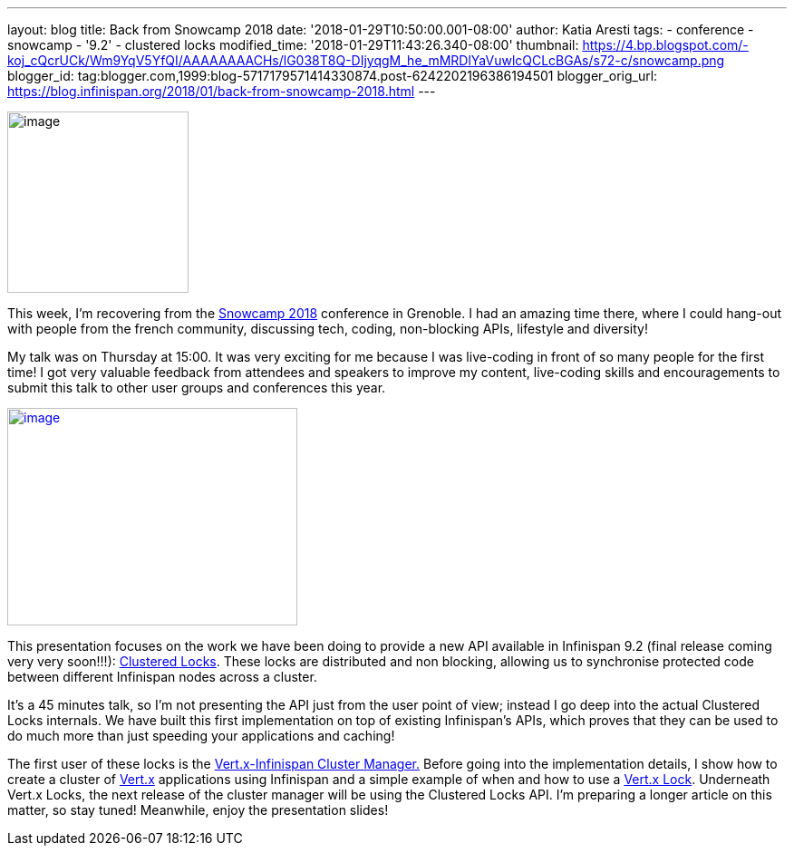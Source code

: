 ---
layout: blog
title: Back from Snowcamp 2018
date: '2018-01-29T10:50:00.001-08:00'
author: Katia Aresti
tags:
- conference
- snowcamp
- '9.2'
- clustered locks
modified_time: '2018-01-29T11:43:26.340-08:00'
thumbnail: https://4.bp.blogspot.com/-koj_cQcrUCk/Wm9YqV5YfQI/AAAAAAAACHs/lG038T8Q-DIjyqgM_he_mMRDlYaVuwlcQCLcBGAs/s72-c/snowcamp.png
blogger_id: tag:blogger.com,1999:blog-5717179571414330874.post-6242202196386194501
blogger_orig_url: https://blog.infinispan.org/2018/01/back-from-snowcamp-2018.html
---


image:https://4.bp.blogspot.com/-koj_cQcrUCk/Wm9YqV5YfQI/AAAAAAAACHs/lG038T8Q-DIjyqgM_he_mMRDlYaVuwlcQCLcBGAs/s200/snowcamp.png[image,width=200,height=200]



This week, I'm recovering from the https://snowcamp.io/[Snowcamp 2018]
conference in Grenoble. I had an amazing time there, where I could
hang-out with people from the french community, discussing tech, coding,
non-blocking APIs, lifestyle and diversity!

My talk was on Thursday at 15:00. It was very exciting for me because I
was live-coding in front of so many people for the first time! I got
very valuable feedback from attendees and speakers to improve my
content, live-coding skills and encouragements to submit this talk to
other user groups and conferences this year.


https://1.bp.blogspot.com/-jNPhTJ97Ta0/Wm9VWBNgApI/AAAAAAAACHk/Vgkn3mAT6ogj7OeUo2wiZql_lH4BVV0kgCEwYBhgL/s1600/livecoding-touched.jpg[image:https://1.bp.blogspot.com/-jNPhTJ97Ta0/Wm9VWBNgApI/AAAAAAAACHk/Vgkn3mAT6ogj7OeUo2wiZql_lH4BVV0kgCEwYBhgL/s320/livecoding-touched.jpg[image,width=320,height=240]]




This presentation focuses on the work we have been doing to provide a
new API available in Infinispan 9.2 (final release coming very very
soon!!!):
http://infinispan.org/docs/dev/user_guide/user_guide.html#clustered_lock[Clustered
Locks]. These locks are distributed and non blocking, allowing us to
synchronise protected code between different Infinispan nodes across a
cluster.

It's a 45 minutes talk, so I'm not presenting the API just from the user
point of view; instead I go deep into the actual Clustered Locks
internals. We have built this first implementation on top of existing
Infinispan's APIs, which proves that they can be used to do much more
than just speeding your applications and caching!

The first user of these locks is the
https://github.com/vert-x3/vertx-infinispan[Vert.x-Infinispan Cluster
Manager.] Before going into the implementation details, I show how to
create a cluster of http://vertx.io/[Vert.x] applications using
Infinispan and a simple example of when and how to use a
http://vertx.io/docs/apidocs/io/vertx/core/shareddata/Lock.html[Vert.x
Lock]. Underneath Vert.x Locks, the next release of the cluster manager
will be using the Clustered Locks API. I'm preparing a longer article on
this matter, so stay tuned! Meanwhile, enjoy the presentation slides!

